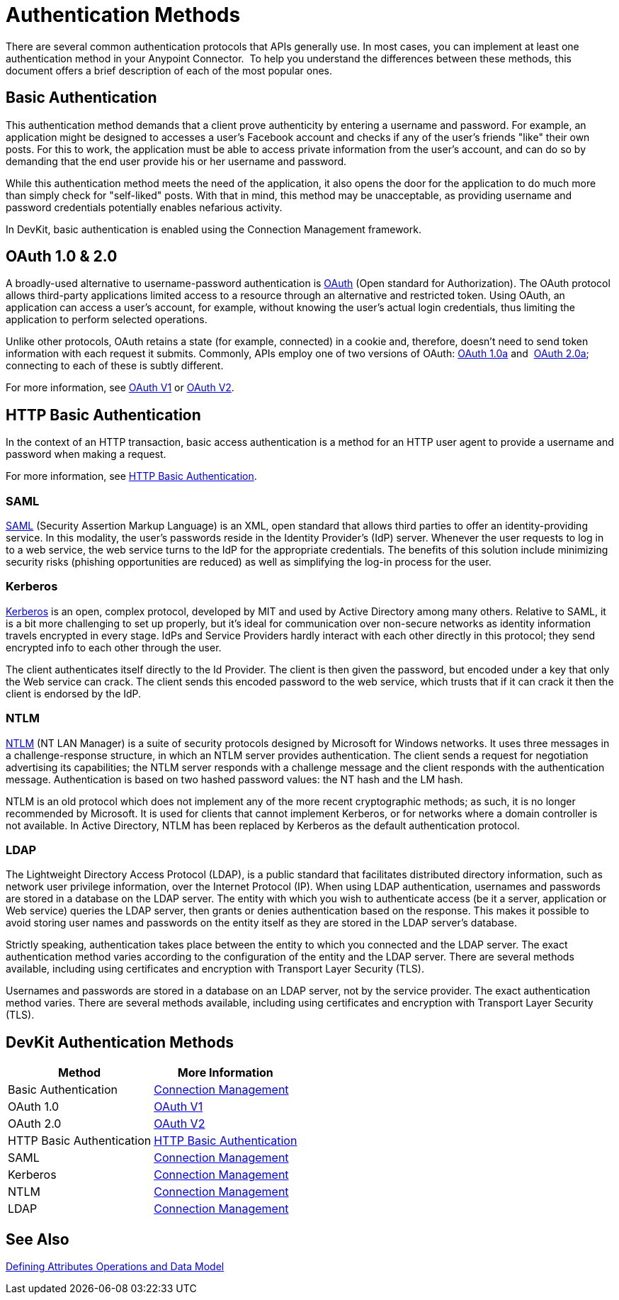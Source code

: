 = Authentication Methods
:keywords: devkit, authentication, oauth, saml, kerberos, ntlm, ldap

There are several common authentication protocols that APIs generally use. In most cases, you can implement at least one authentication method in your Anypoint Connector.  To help you understand the differences between these methods, this document offers a brief description of each of the most popular ones.

== Basic Authentication

This authentication method demands that a client prove authenticity by entering a username and password. For example, an application might be designed to accesses a user's Facebook account and checks if any of the user's friends "like" their own posts. For this to work, the application must be able to access private information from the user's account, and can do so by demanding that the end user provide his or her username and password.

While this authentication method meets the need of the application, it also opens the door for the application to do much more than simply check for "self-liked" posts. With that in mind, this method may be unacceptable, as providing username and password credentials potentially enables nefarious activity.

In DevKit, basic authentication is enabled using the Connection Management framework.

== OAuth 1.0 & 2.0

A broadly-used alternative to username-password authentication is http://oauth.net/[OAuth] (Open standard for Authorization). The OAuth protocol allows third-party applications limited access to a resource through an alternative and restricted token. Using OAuth, an application can access a user's account, for example, without knowing the user's actual login credentials, thus limiting the application to perform selected operations. 

Unlike other protocols, OAuth retains a state (for example, connected) in a cookie and, therefore, doesn't need to send token information with each request it submits. Commonly, APIs employ one of two versions of OAuth: link:http://oauth.net/core/1.0a/[OAuth 1.0a] and  http://tools.ietf.org/html/rfc6749[OAuth 2.0a]; connecting to each of these is subtly different.

For more information, see link:/anypoint-connector-devkit/v/3.7/oauth-v1[OAuth V1] or link:/anypoint-connector-devkit/v/3.7/oauth-v2[OAuth V2].

== HTTP Basic Authentication

In the context of an HTTP transaction, basic access authentication is a method for an HTTP user agent to provide a username and password when making a request.

For more information, see link:/anypoint-connector-devkit/v/3.7/http-basic-authentication[HTTP Basic Authentication].

=== SAML

http://saml.xml.org/[SAML] (Security Assertion Markup Language) is an XML, open standard that allows third parties to offer an identity-providing service. In this modality, the user's passwords reside in the Identity Provider's (IdP) server. Whenever the user requests to log in to a web service, the web service turns to the IdP for the appropriate credentials. The benefits of this solution include minimizing security risks (phishing opportunities are reduced) as well as simplifying the log-in process for the user.  

=== Kerberos

http://web.mit.edu/kerberos/[Kerberos] is an open, complex protocol, developed by MIT and used by Active Directory among many others. Relative to SAML, it is a bit more challenging to set up properly, but it's ideal for communication over non-secure networks as identity information travels encrypted in every stage. IdPs and Service Providers hardly interact with each other directly in this protocol; they send encrypted info to each other through the user.

The client authenticates itself directly to the Id Provider. The client is then given the password, but encoded under a key that only the Web service can crack. The client sends this encoded password to the web service, which trusts that if it can crack it then the client is endorsed by the IdP.

=== NTLM

http://msdn.microsoft.com/en-us/library/cc236621.aspx[NTLM] (NT LAN Manager) is a suite of security protocols designed by Microsoft for Windows networks. It uses three messages in a challenge-response structure, in which an NTLM server provides authentication. The client sends a request for negotiation advertising its capabilities; the NTLM server responds with a challenge message and the client responds with the authentication message. Authentication is based on two hashed password values: the NT hash and the LM hash.

NTLM is an old protocol which does not implement any of the more recent cryptographic methods; as such, it is no longer recommended by Microsoft. It is used for clients that cannot implement Kerberos, or for networks where a domain controller is not available. In Active Directory, NTLM has been replaced by Kerberos as the default authentication protocol.

=== LDAP

The Lightweight Directory Access Protocol (LDAP), is a public standard that facilitates distributed directory information, such as network user privilege information, over the Internet Protocol (IP). When using LDAP authentication, usernames and passwords are stored in a database on the LDAP server. The entity with which you wish to authenticate access (be it a server, application or Web service) queries the LDAP server, then grants or denies authentication based on the response. This makes it possible to avoid storing user names and passwords on the entity itself as they are stored in the LDAP server's database.

Strictly speaking, authentication takes place between the entity to which you connected and the LDAP server. The exact authentication method varies according to the configuration of the entity and the LDAP server. There are several methods available, including using certificates and encryption with Transport Layer Security (TLS).

Usernames and passwords are stored in a database on an LDAP server, not by the service provider. The exact authentication method varies. There are several methods available, including using certificates and encryption with Transport Layer Security (TLS).

== DevKit Authentication Methods

[width="100%",cols="50%,50%",options="header",]
|===
|Method |More Information
|Basic Authentication |link:/anypoint-connector-devkit/v/3.7/connection-management[Connection Management]
|OAuth 1.0 |link:/anypoint-connector-devkit/v/3.7/oauth-v1[OAuth V1]
|OAuth 2.0 |link:/anypoint-connector-devkit/v/3.7/oauth-v2[OAuth V2]
|HTTP Basic Authentication |link:/anypoint-connector-devkit/v/3.7/http-basic-authentication[HTTP Basic Authentication]
|SAML |link:/anypoint-connector-devkit/v/3.7/connection-management[Connection Management]
|Kerberos |link:/anypoint-connector-devkit/v/3.7/connection-management[Connection Management]
|NTLM |link:/anypoint-connector-devkit/v/3.7/connection-management[Connection Management]
|LDAP |link:/anypoint-connector-devkit/v/3.7/connection-management[Connection Management]
|===

== See Also

link:/anypoint-connector-devkit/v/3.7/defining-attributes-operations-and-data-model[Defining Attributes Operations and Data Model]
